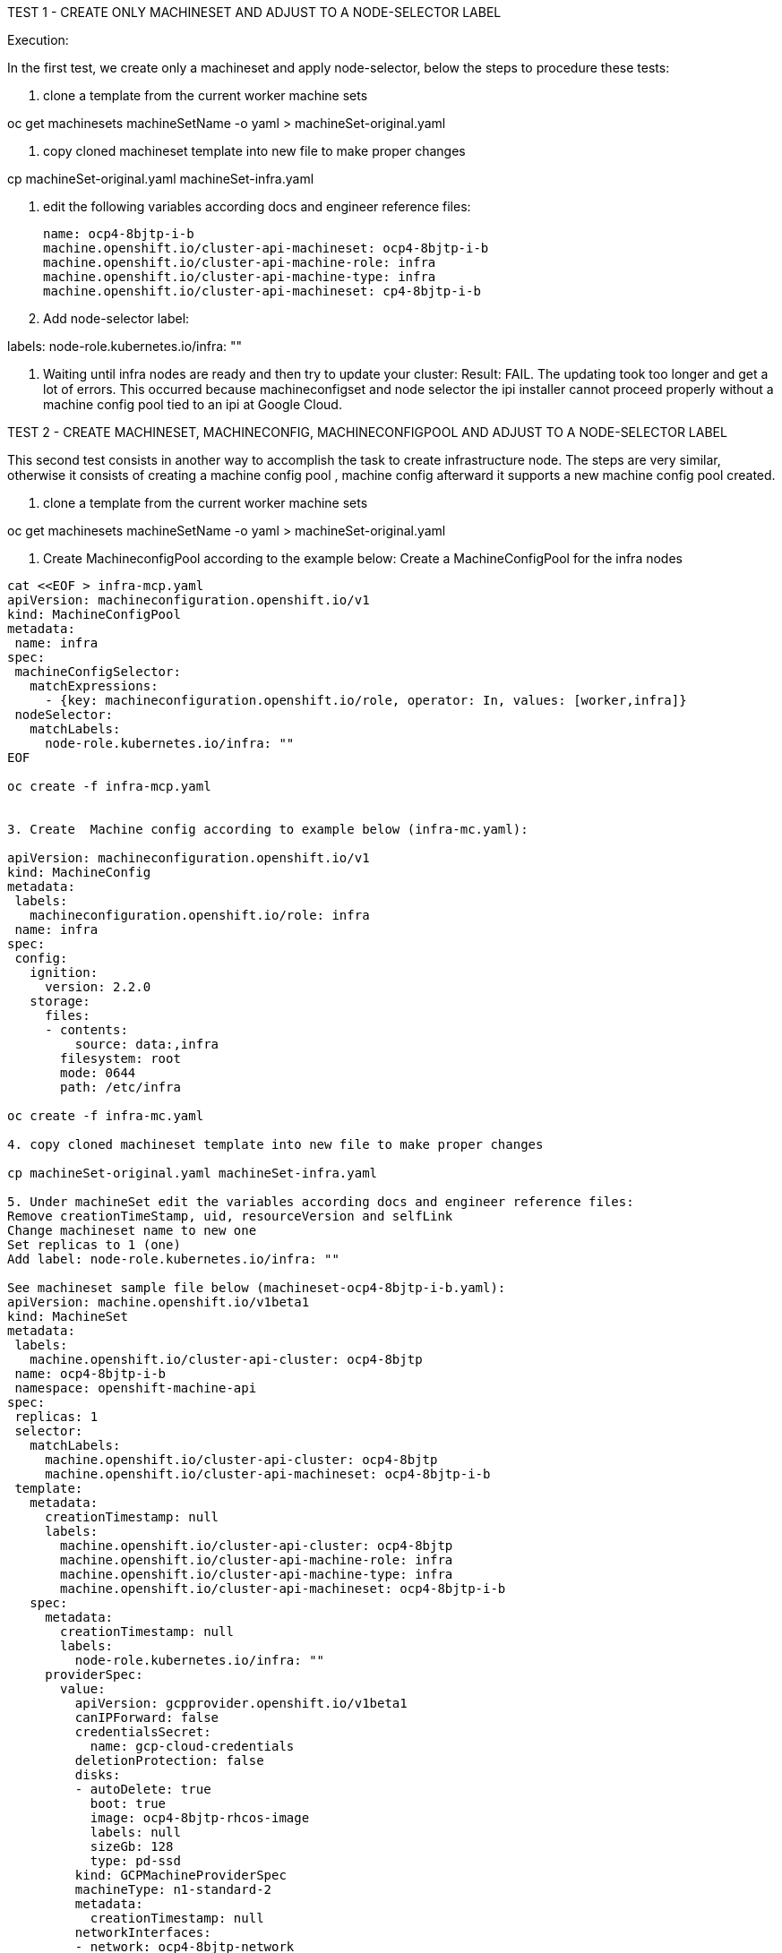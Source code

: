 TEST 1 - CREATE ONLY MACHINESET AND ADJUST TO A NODE-SELECTOR LABEL

Execution:

In the first test, we create only a machineset and apply node-selector, below the steps to procedure these tests:

1. clone a template from the current worker machine sets

oc get machinesets machineSetName -o yaml > machineSet-original.yaml

2. copy cloned machineset template into new file to make proper changes

cp machineSet-original.yaml machineSet-infra.yaml

3. edit the following variables according docs and engineer reference files:

 name: ocp4-8bjtp-i-b
 machine.openshift.io/cluster-api-machineset: ocp4-8bjtp-i-b
 machine.openshift.io/cluster-api-machine-role: infra
 machine.openshift.io/cluster-api-machine-type: infra
 machine.openshift.io/cluster-api-machineset: cp4-8bjtp-i-b

4. Add node-selector label:       

labels:
         node-role.kubernetes.io/infra: ""

5. Waiting until infra nodes are ready and then try to update your cluster:
Result: FAIL. The updating took too longer and get a lot of errors. This occurred because machineconfigset and node selector the ipi installer cannot proceed properly without a machine config pool tied to an ipi at Google Cloud.





TEST 2 - CREATE MACHINESET, MACHINECONFIG, MACHINECONFIGPOOL AND ADJUST TO A NODE-SELECTOR LABEL

This second test consists in another way to accomplish the task to create infrastructure node.
The steps are very similar, otherwise it consists of creating a machine config pool , machine config afterward it supports a new machine config pool created.

1. clone a template from the current worker machine sets

oc get machinesets machineSetName -o yaml > machineSet-original.yaml

2. Create MachineconfigPool according to the example below:
Create a MachineConfigPool for the infra nodes
 
----
cat <<EOF > infra-mcp.yaml
apiVersion: machineconfiguration.openshift.io/v1
kind: MachineConfigPool
metadata:
 name: infra
spec:
 machineConfigSelector:
   matchExpressions:
     - {key: machineconfiguration.openshift.io/role, operator: In, values: [worker,infra]}
 nodeSelector:
   matchLabels:
     node-role.kubernetes.io/infra: ""
EOF
 
oc create -f infra-mcp.yaml


3. Create  Machine config according to example below (infra-mc.yaml):

apiVersion: machineconfiguration.openshift.io/v1
kind: MachineConfig
metadata:
 labels:
   machineconfiguration.openshift.io/role: infra
 name: infra
spec:
 config:
   ignition:
     version: 2.2.0
   storage:
     files:
     - contents:
         source: data:,infra
       filesystem: root
       mode: 0644
       path: /etc/infra

oc create -f infra-mc.yaml

4. copy cloned machineset template into new file to make proper changes

cp machineSet-original.yaml machineSet-infra.yaml

5. Under machineSet edit the variables according docs and engineer reference files:
Remove creationTimeStamp, uid, resourceVersion and selfLink
Change machineset name to new one
Set replicas to 1 (one)
Add label: node-role.kubernetes.io/infra: ""

See machineset sample file below (machineset-ocp4-8bjtp-i-b.yaml):
apiVersion: machine.openshift.io/v1beta1
kind: MachineSet
metadata:
 labels:
   machine.openshift.io/cluster-api-cluster: ocp4-8bjtp
 name: ocp4-8bjtp-i-b
 namespace: openshift-machine-api
spec:
 replicas: 1
 selector:
   matchLabels:
     machine.openshift.io/cluster-api-cluster: ocp4-8bjtp
     machine.openshift.io/cluster-api-machineset: ocp4-8bjtp-i-b
 template:
   metadata:
     creationTimestamp: null
     labels:
       machine.openshift.io/cluster-api-cluster: ocp4-8bjtp
       machine.openshift.io/cluster-api-machine-role: infra
       machine.openshift.io/cluster-api-machine-type: infra
       machine.openshift.io/cluster-api-machineset: ocp4-8bjtp-i-b
   spec:
     metadata:
       creationTimestamp: null
       labels:
         node-role.kubernetes.io/infra: ""
     providerSpec:
       value:
         apiVersion: gcpprovider.openshift.io/v1beta1
         canIPForward: false
         credentialsSecret:
           name: gcp-cloud-credentials
         deletionProtection: false
         disks:
         - autoDelete: true
           boot: true
           image: ocp4-8bjtp-rhcos-image
           labels: null
           sizeGb: 128
           type: pd-ssd
         kind: GCPMachineProviderSpec
         machineType: n1-standard-2
         metadata:
           creationTimestamp: null
         networkInterfaces:
         - network: ocp4-8bjtp-network
           subnetwork: ocp4-8bjtp-worker-subnet
         projectID: gcloud-ocp4-273122
         region: us-east1
         serviceAccounts:
         - email: ocp4-8bjtp-w@gcloud-ocp4-273122.iam.gserviceaccount.com
           scopes:
           - https://www.googleapis.com/auth/cloud-platform
         tags:
         - ocp4-8bjtp-worker
         userDataSecret:
           name: worker-user-data
         zone: us-east1-b
 


Change all machine-role and machine-type to infra:

sed -i  s/node-role.kubernetes.io\/worker=/node-role.kubernetes.io\/infra=/g machineset-ocp4-8bjtp-i-b.yaml

6. Create the new machineset and check under machines if it start to spawn, check under Google Cloud console the new machine creation, after Gcloud console starts the machine check under oc get nodes to see if it was properly created and remains Ready.

oc create -f machineset-ocp4-8bjtp-i-b.yaml
	
7. Move monitoring stack (openshift-monitoring) to infra nodes recently created, so to accomplish these  task just change the monitoring configmap to node-selector	

cat <<EOF > cluster-monitoring-configmap.yaml
apiVersion: v1
kind: ConfigMap
metadata:
 name: cluster-monitoring-config
 namespace: openshift-monitoring
data:
 config.yaml: |+
   alertmanagerMain:
     nodeSelector:
       node-role.kubernetes.io/infra: ""
   prometheusK8s:
     nodeSelector:
       node-role.kubernetes.io/infra: ""
   prometheusOperator:
     nodeSelector:
       node-role.kubernetes.io/infra: ""
   grafana:
     nodeSelector:
       node-role.kubernetes.io/infra: ""
   k8sPrometheusAdapter:
     nodeSelector:
       node-role.kubernetes.io/infra: ""
   kubeStateMetrics:
     nodeSelector:
       node-role.kubernetes.io/infra: ""
   telemeterClient:
     nodeSelector:
       node-role.kubernetes.io/infra: ""
   openshiftStateMetrics:
     nodeSelector:
       node-role.kubernetes.io/infra: ""
EOF

oc create -f cluster-monitoring-configmap.yaml

7. Update machine-config-daemon in order to update machine count under machines results, otherwise machine count will appear incorrectly number of machines under its type.

oc patch ds machine-config-daemon -n openshift-machine-config-operator  --type=merge -p '{"spec": {"template": { "spec": {"tolerations":[{"operator":"Exists"}]}}}}'

 
8 . The last step is try to update the cluster and check if everything remains working and nodes are properly update, infra ones included on the upgrade.

 

IMPORTANT: check in the previous screenshot that I had proposed 2 infra nodes with infra and worker label roles together, and 02 other infra nodes  with infra roles only. After the cluster updated, everything worked fine, because machineset, machine config and machineconfigpool were properly set.
The second test seems a good approach to create a machineset infra, however it is still vulnerable to whoever user can improperly set a node-role.kubernetes.io/infra=""  label to a project and a project workload will starts on infra nodes. In the last test, I will show a similar approach that can solve this issue.



TEST 3 - CREATE MACHINESET, MACHINECONFIGPOOL, TAINTS AND TOLERATIONS


The last tests seemed a flexible approach against two previous tests because you can create different types of machines and also you can preserve the infra nodes only to projects related to openshift 4 infrastructure. 

The steps are very similar, and it consists to create also a machineset, machine config pool and adjust infra nodes under taints and toleration techniques.


1. clone a template from the current worker machine sets

oc get machinesets machineSetName -o yaml > machineSet-original.yaml

2. Create  Machine config pool according to example below (infra-mc.yaml):

Create a MachineConfigPool for the infra nodes
 
----
cat <<EOF > infra-mcp.yaml
apiVersion: machineconfiguration.openshift.io/v1
kind: MachineConfigPool
metadata:
 name: infra
spec:
 machineConfigSelector:
   matchExpressions:
     - {key: machineconfiguration.openshift.io/role, operator: In, values: [worker,infra]}
 nodeSelector:
   matchLabels:
     node-role.kubernetes.io/infra: ""
EOF
 
oc create -f infra-mcp.yaml

3. copy cloned machineset template into new file to make proper changes

cp machineSet-original.yaml machineSet-infra.yaml

4. edit the variables according docs and engineer reference files:
Remove creationTimeStamp, uid, resourceVersion and selfLink
Change machineset name to new one
Set replicas to 0 (zero)
Add label: node-role.kubernetes.io/infra: ""

See machineset sample file below (machineset-ocp4-8bjtp-i-b.yaml):
apiVersion: machine.openshift.io/v1beta1
kind: MachineSet
metadata:
 labels:
   machine.openshift.io/cluster-api-cluster: ocp4-8bjtp
 name: ocp4-8bjtp-i-b
 namespace: openshift-machine-api
spec:
 replicas: 1
 selector:
   matchLabels:
     machine.openshift.io/cluster-api-cluster: ocp4-8bjtp
     machine.openshift.io/cluster-api-machineset: ocp4-8bjtp-i-b
 template:
   metadata:
     creationTimestamp: null
     labels:
       machine.openshift.io/cluster-api-cluster: ocp4-8bjtp
       machine.openshift.io/cluster-api-machine-role: infra
       machine.openshift.io/cluster-api-machine-type: infra
       machine.openshift.io/cluster-api-machineset: ocp4-8bjtp-i-b
   spec:
     metadata:
       creationTimestamp: null
       labels:
         node-role.kubernetes.io/infra: ""
     providerSpec:
       value:
         apiVersion: gcpprovider.openshift.io/v1beta1
         canIPForward: false
         credentialsSecret:
           name: gcp-cloud-credentials
         deletionProtection: false
         disks:
         - autoDelete: true
           boot: true
           image: ocp4-8bjtp-rhcos-image
           labels: null
           sizeGb: 128
           type: pd-ssd
         kind: GCPMachineProviderSpec
         machineType: n1-standard-2
         metadata:
           creationTimestamp: null
         networkInterfaces:
         - network: ocp4-8bjtp-network
           subnetwork: ocp4-8bjtp-worker-subnet
         projectID: gcloud-ocp4-273122
         region: us-east1
         serviceAccounts:
         - email: ocp4-8bjtp-w@gcloud-ocp4-273122.iam.gserviceaccount.com
           scopes:
           - https://www.googleapis.com/auth/cloud-platform
         tags:
         - ocp4-8bjtp-worker
         userDataSecret:
           name: worker-user-data
         zone: us-east1-b
 



Change all machine-role and machine-type to infra:

sed -i  s/node-role.kubernetes.io\/worker=/node-role.kubernetes.io\/infra=/g machineset-ocp4-8bjtp-i-b.yaml

5. Create the new machineset and check under machines if it start to spawn, check under Google Cloud console the new machine creation, after Gcloud console starts the machine check under oc get nodes to see if it was properly created and remains Ready.

oc create -f machineset-ocp4-8bjtp-i-b.yaml

6. Apply taints to the nodes (infra ones):

oc adm taint nodes -l role=infra infra=reserved:NoSchedule infra=reserved:NoExecute


7. Move the monitoring stack (openshift-monitoring) to the infra nodes using the tolerations arguments inside configmap according to the following example:



cat <<EOF > cluster-monitoring-configmap.yaml
apiVersion: v1
kind: ConfigMap
metadata:
 name: cluster-monitoring-config
 namespace: openshift-monitoring
data:
 config.yaml: |+
   alertmanagerMain:
     nodeSelector:
       node-role.kubernetes.io/infra: ""
     tolerations:
     - key: infra
       value: reserved
       effect: NoSchedule
     - key: infra
       value: reserved
       effect: NoExecute
   prometheusK8s:
     nodeSelector:
       node-role.kubernetes.io/infra: ""
     tolerations:
     - key: infra
       value: reserved
       effect: NoSchedule
     - key: infra
       value: reserved
       effect: NoExecute
   prometheusOperator:
     nodeSelector:
       node-role.kubernetes.io/infra: ""
     tolerations:
     - key: infra
       value: reserved
       effect: NoSchedule
     - key: infra
       value: reserved
       effect: NoExecute
   grafana:
     nodeSelector:
       node-role.kubernetes.io/infra: ""
     tolerations:
     - key: infra
       value: reserved
       effect: NoSchedule
     - key: infra
       value: reserved
       effect: NoExecute
   k8sPrometheusAdapter:
     nodeSelector:
       node-role.kubernetes.io/infra: ""
     tolerations:
     - key: infra
       value: reserved
       effect: NoSchedule
     - key: infra
       value: reserved
       effect: NoExecute
   kubeStateMetrics:
     nodeSelector:
       node-role.kubernetes.io/infra: ""
     tolerations:
     - key: infra
       value: reserved
       effect: NoSchedule
     - key: infra
       value: reserved
       effect: NoExecute
   telemeterClient:
     nodeSelector:
       node-role.kubernetes.io/infra: ""
     tolerations:
     - key: infra
       value: reserved
       effect: NoSchedule
     - key: infra
       value: reserved
       effect: NoExecute
   openshiftStateMetrics:
     nodeSelector:
       node-role.kubernetes.io/infra: ""
     tolerations:
     - key: infra
       value: reserved
       effect: NoSchedule
     - key: infra
       value: reserved
       effect: NoExecute
EOF
 
oc create -f cluster-monitoring-configmap.yaml


8. Update machine-config-daemon in order to update machine count under machines results, otherwise machine count will appear incorrectly number of machines under its type.

oc patch ds machine-config-daemon -n openshift-machine-config-operator  --type=merge -p '{"spec": {"template": { "spec": {"tolerations":[{"operator":"Exists"}]}}}}'


9. Check if machine config pool is showed properly count machines:

----
oc get mcp
NAME     CONFIG                                             UPDATED   UPDATING   DEGRADED   MACHINECOUNT   READYMACHINECOUNT   UPDATEDMACHINECOUNT   DEGRADEDMACHINECOUNT   AGE
infra    rendered-infra-aeb3c0e6e6db49f6487a37f0e3665b00    True      False      False      4              4                   4                     0                      44m
master   rendered-master-ad0c6159fb80bdfd9d60a9d6adc65088   True      False      False      3              3                   3                     0                      3h39m
worker   rendered-worker-aeb3c0e6e6db49f6487a37f0e3665b00   True      False      False      3              3                   3                     0                      3h39m
----


10. Update the cluster on the web console gui  and check if all nodes had been updated to the same version.


RESULT: Success. The cluster is updated and only projects with correct taints and toleration are provisioned to the infra nodes. The task has been accomplished accordingly.


Reference Docs: 

https://docs.google.com/document/d/1humfDiEhkOd_xlQjjLWLEwk1bTiT3HDxUx5btq3jQMk/edit#

https://docs.google.com/document/d/1PXsSALyVUIAQSYfQts8iQ-qJEda5uz0CBojt5IQn3QM/edit#heading=h.thskvxgb5s7e

https://docs.google.com/document/d/1XyR4dJiEVF95m0BbBMbvI2NQM4OBviDUM1ycQf9MzLA/edit#heading=h.24r766r2b4or



